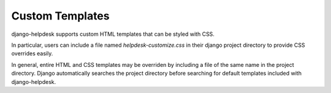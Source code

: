 Custom Templates
================

django-helpdesk supports custom HTML templates that can be styled with CSS.

In particular, users can include a file named `helpdesk-customize.css` in their django project directory to provide CSS overrides easily.

In general, entire HTML and CSS templates may be overriden by including a file of the same name in the project directory. Django automatically searches the project directory before searching for default templates included with django-helpdesk.

